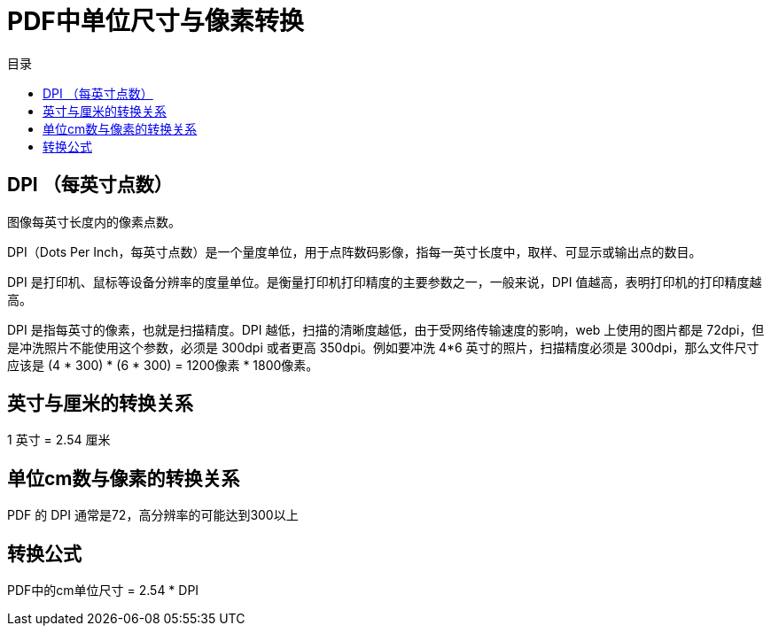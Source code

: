 = PDF中单位尺寸与像素转换
:scripts: cjk
:toc: left
:toc-title: 目录
:toclevels: 4

== DPI （每英寸点数）
图像每英寸长度内的像素点数。

DPI（Dots Per Inch，每英寸点数）是一个量度单位，用于点阵数码影像，指每一英寸长度中，取样、可显示或输出点的数目。

DPI 是打印机、鼠标等设备分辨率的度量单位。是衡量打印机打印精度的主要参数之一，一般来说，DPI 值越高，表明打印机的打印精度越高。

DPI 是指每英寸的像素，也就是扫描精度。DPI 越低，扫描的清晰度越低，由于受网络传输速度的影响，web 上使用的图片都是 72dpi，但是冲洗照片不能使用这个参数，必须是 300dpi 或者更高 350dpi。例如要冲洗 4*6 英寸的照片，扫描精度必须是 300dpi，那么文件尺寸应该是 (4 * 300) * (6 * 300) = 1200像素 * 1800像素。

== 英寸与厘米的转换关系
1 英寸 = 2.54 厘米

== 单位cm数与像素的转换关系

PDF 的 DPI 通常是72，高分辨率的可能达到300以上

== 转换公式
PDF中的cm单位尺寸 =  2.54 * DPI
